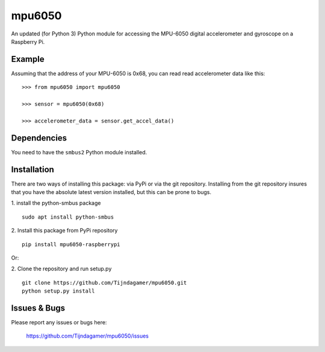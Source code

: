 mpu6050
=======

An updated (for Python 3) Python module for accessing the MPU-6050 digital accelerometer and gyroscope on a Raspberry Pi.

Example
-------

Assuming that the address of your MPU-6050 is 0x68, you can read read accelerometer data like this:

::

    >>> from mpu6050 import mpu6050

    >>> sensor = mpu6050(0x68)

    >>> accelerometer_data = sensor.get_accel_data()

Dependencies
------------

You need to have the ``smbus2`` Python module installed.

Installation
------------

There are two ways of installing this package: via PyPi or via the git repository.
Installing from the git repository insures that you have the absolute latest
version installed, but this can be prone to bugs.

1. install the python-smbus package
::

    sudo apt install python-smbus

2. Install this package from PyPi repository
::

    pip install mpu6050-raspberrypi

Or:

2. Clone the repository and run setup.py
::

    git clone https://github.com/Tijndagamer/mpu6050.git
    python setup.py install

Issues & Bugs
-------------

Please report any issues or bugs here:

    https://github.com/Tijndagamer/mpu6050/issues
